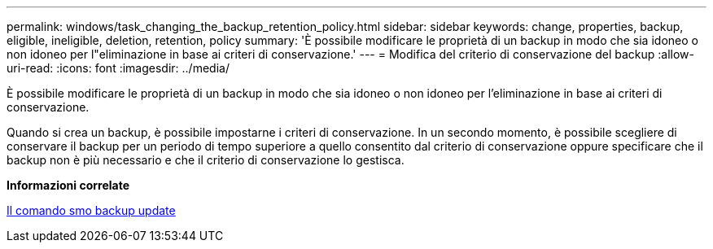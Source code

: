 ---
permalink: windows/task_changing_the_backup_retention_policy.html 
sidebar: sidebar 
keywords: change, properties, backup, eligible, ineligible, deletion, retention, policy 
summary: 'È possibile modificare le proprietà di un backup in modo che sia idoneo o non idoneo per l"eliminazione in base ai criteri di conservazione.' 
---
= Modifica del criterio di conservazione del backup
:allow-uri-read: 
:icons: font
:imagesdir: ../media/


[role="lead"]
È possibile modificare le proprietà di un backup in modo che sia idoneo o non idoneo per l'eliminazione in base ai criteri di conservazione.

Quando si crea un backup, è possibile impostarne i criteri di conservazione. In un secondo momento, è possibile scegliere di conservare il backup per un periodo di tempo superiore a quello consentito dal criterio di conservazione oppure specificare che il backup non è più necessario e che il criterio di conservazione lo gestisca.

*Informazioni correlate*

xref:reference_the_smosmsapbackup_update_command.adoc[Il comando smo backup update]
